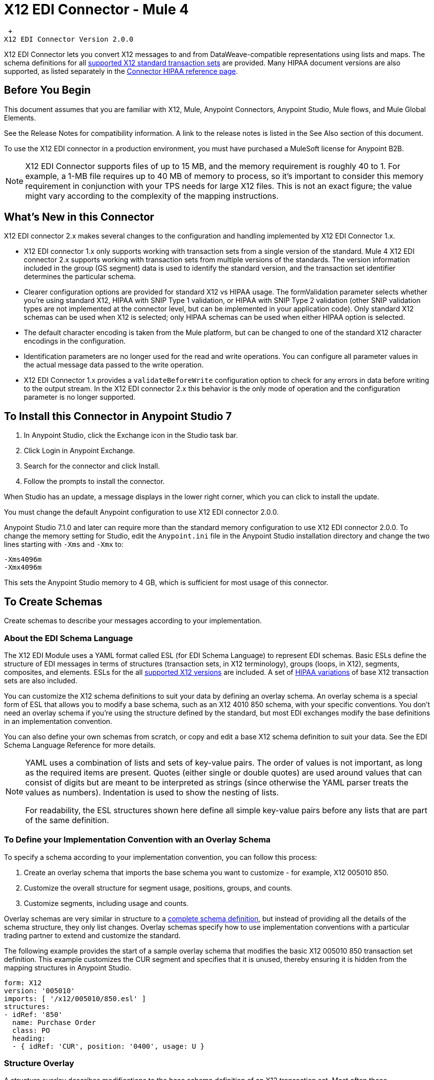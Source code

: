 = X12 EDI Connector - Mule 4

 +
X12 EDI Connector Version 2.0.0

X12 EDI Connector lets you convert X12 messages to and from DataWeave-compatible representations using lists and maps.
The schema definitions for all xref:x12-edi-supported-doc-types.adoc[supported X12 standard transaction sets] are provided.
Many HIPAA document versions are also supported, as listed separately in the https://docs.mulesoft.com/connectors/x12-edi/x12-edi-versions-hipaa[Connector HIPAA reference page].

== Before You Begin

This document assumes that you are familiar with X12, Mule, Anypoint
Connectors, Anypoint Studio, Mule flows, and Mule Global Elements.

See the Release Notes for compatibility information. A link to the
release notes is listed in the See Also section of this document.

To use the X12 EDI connector in a production environment, you must
have purchased a MuleSoft license for Anypoint B2B.

NOTE: X12 EDI Connector supports files of up to 15 MB, and the memory requirement is roughly 40 to 1. For example, a 1-MB file requires up to 40 MB of memory to process, so it's important to consider this memory requirement in conjunction with your TPS needs for large X12 files. This is not an exact figure; the value might vary according to the complexity of the mapping instructions.

== What's New in this Connector

X12 EDI connector 2.x makes several changes to the configuration and handling implemented by X12 EDI Connector 1.x.

* X12 EDI connector 1.x only supports working with transaction sets from a single version of the standard. Mule 4 X12 EDI connector 2.x supports working with transaction sets from multiple versions of the standards. The version information included in the group (GS segment) data is used to identify the standard version, and the transaction set identifier determines the particular schema.

* Clearer configuration options are provided for standard X12 vs HIPAA usage. The formValidation parameter selects whether you're using standard X12, HIPAA with SNIP Type 1 validation, or HIPAA with SNIP Type 2 validation (other SNIP validation types are not implemented at the connector level, but can be implemented in your application code). Only standard X12 schemas can be used when X12 is selected; only HIPAA schemas can be used when either HIPAA option is selected.

* The default character encoding is taken from the Mule platform, but can be changed to one of the standard X12 character encodings in the configuration.

* Identification parameters are no longer used for the read and write operations. You can configure all parameter values in the actual message data passed to the write operation.

* X12 EDI Connector 1.x provides a `validateBeforeWrite` configuration option
to check for any errors in data before writing to the output stream. In the X12 EDI connector 2.x this behavior is the only mode of operation and the
configuration parameter is no longer supported.

== To Install this Connector in Anypoint Studio 7

. In Anypoint Studio, click the Exchange icon in the Studio task bar.
. Click Login in Anypoint Exchange.
. Search for the connector and click Install.
. Follow the prompts to install the connector.

When Studio has an update, a message displays in the lower right corner, which you can click to install the update.

You must change the default Anypoint configuration to use X12 EDI connector 2.0.0.

Anypoint Studio 7.1.0 and later can require more than the standard memory
configuration to use X12 EDI connector 2.0.0. To change the memory
setting for Studio, edit the `Anypoint.ini` file in the Anypoint Studio
installation directory and change the two lines starting with `-Xms` and `-Xmx` to:

[source,text,linenums]
----
-Xms4096m
-Xmx4096m
----

This sets the Anypoint Studio memory to 4 GB, which is sufficient
for most usage of this connector.

== To Create Schemas

Create schemas to describe your messages according to your implementation.

=== About the EDI Schema Language

The X12 EDI Module uses a YAML format called ESL (for EDI Schema Language) to represent EDI schemas. Basic ESLs define the structure of EDI messages in terms of structures (transaction sets, in X12 terminology), groups (loops, in X12), segments, composites, and elements. ESLs for the all https://docs.mulesoft.com/connectors/x12-edi/x12-edi-versions-x12[supported X12 versions] are included. A set of https://docs.mulesoft.com/connectors/x12-edi/x12-edi-versions-hipaa[HIPAA variations] of base X12 transaction sets are also included.
// See the separate HIPAA documentation page for more details listed in the See Also section of this document.

You can customize the X12 schema definitions to suit your data by defining an overlay schema. An overlay schema is a special form of ESL that allows you to modify a base schema, such as an X12 4010 850 schema, with your specific conventions. You don't need an overlay schema if you're using the structure defined by the standard, but most EDI exchanges modify the base definitions in an implementation convention.

You can also define your own schemas from scratch, or copy and edit a base X12 schema definition to suit your data. See the EDI Schema Language Reference for more details.
// Listed in the See Also section of this document.

[NOTE]
====
YAML uses a combination of lists and sets of key-value pairs. The order of
values is not important, as long as the required items are present. Quotes
(either single or double quotes) are used around values that can consist
of digits but are meant to be interpreted as strings (since otherwise the
YAML parser treats the values as numbers). Indentation is used to show the nesting of lists.

For readability, the ESL structures shown here define all simple key-value
pairs before any lists that are part of the same definition.
====

=== To Define your Implementation Convention with an Overlay Schema

To specify a schema according to your implementation convention, you can follow this process:

. Create an overlay schema that imports the base schema you want to customize - for example, X12 005010 850.
. Customize the overall structure for segment usage, positions, groups, and counts.
. Customize segments, including usage and counts.

Overlay schemas are very similar in structure to a xref:1.0@partner-manager::edi-schema-language-reference.adoc[complete schema definition], but instead of providing all the details of the schema structure, they only list changes. Overlay schemas specify how to use implementation conventions with a particular trading partner to extend and customize the standard.

The following example provides the start of a sample overlay schema that modifies the basic X12 005010 850 transaction set definition. This example customizes the CUR segment and specifies that it is unused, thereby ensuring it is hidden from the mapping structures in Anypoint Studio.

[source,yaml,linenums]
----
form: X12
version: '005010'
imports: [ '/x12/005010/850.esl' ]
structures:
- idRef: '850'
  name: Purchase Order
  class: PO
  heading:
  - { idRef: 'CUR', position: '0400', usage: U }
----

=== Structure Overlay

A structure overlay describes modifications to the base schema definition of an X12 transaction set. Most often these modifications take the form of marking segments or groups in the base definition as unused, but any usage or repetition count change is allowed.

The following is the form taken by a structure overlay:

[source,yaml,linenums]
----
- idRef: '850'
  heading:
  - { idRef: 'CUR', position: '0400', usage: U }
  - { idRef: 'PER', position: '0600', usage: U }
  - groupIdRef: 'N9_Loop'
    position: '2950'
    items:
    - { idRef: 'DTM', position: '2970', usage: U }
    - { idRef: 'PWK', position: '3050', usage: U }
    - { idRef: 'EFI', position: '3080', usage: U }
----

The modifications in this example specify that the CUR and PER segments of the standard 850 heading are not being used, along with the segments in the N9 loop.

The key-value pairs at the structure level are:

[%header,cols="30a,70a"]
|===
|Key |Description
|idRef |The ID for the transaction set being modified
|name |The transaction set name (optional)
|heading, detail, summary |List of segment and group modifications within each section of the structure. These are optional, and each is only used when there are modifications to that section.
|===

The lists of segment modifications for the different sections of the structure (heading, detail, summary) all use the same structure. Each item in the list is either a segment reference or a group definition. Segment references are shown using a compact YAML syntax in which the values for each reference are given as comma-separated key-value pairs enclosed in curly braces. The values are:

[%header,cols="30a,70a"]
|===
|Key |Description
|idRef |The referenced segment ID. This is optional and verified if provided, but otherwise ignored. The position value is used to uniquely identify segments within the section.
|position |The segment position within the transaction set section.
|usage |Usage code, which can be M for Mandatory, O for Optional, C for Conditional, or U for Unused.
|count |Maximum repetition count value, which can be a number or the special value `>1` meaning any number of repeats. The count value is optional and a base definition value is used if a value is not specified.
|===

Group overlays are shown in expanded form, with key-value pairs on separate lines. The values in a group definition are:

[%header,cols="30a,70a"]
|===
|Key |Description
|groupIdRef |The referenced group ID. This key is optional and verified if provided, but otherwise ignored. The position value is used to uniquely identify a group within a section.
|position |The segment position within the transaction set section.
|usage |Usage code, which can be M for Mandatory, O for Optional, C for Conditional, or U for Unused.
|count |Maximum repetition count value, which can be a number or the special value `>1` meaning any number of repeats. The count value is optional and a base definition value is used if a value is not specified.
|items |List of segments (and potentially nested loops) making up the loop.
|===

=== Segment Overlays

A segment overlay again details modifications to the base schema definition. Most often these modifications take the form of marking elements or composites in the base definition as unused, but any usage or repetition count change is allowed. Here are some sample segment overlays:

[source,yaml,linenums]
----
segments:
- { idRef: AMT, trim: 3 }
- idRef: BEG
  values:
  - { position: 4, usage: U }
- { idRef: DTM, trim: 3 }
- idRef: ITD
  values:
  - { position: 4, usage: U }
  - { position: 6, usage: U }
----

The above example uses the compact form for segment modifications that only involve a truncation. Modifications that make changes to individual values are expressed in expanded form. As with all the other YAML examples, the two forms are actually equivalent and can be used interchangeably.

NOTE: Segment overlays do not automatically apply to all uses of a segment, they are only effective for segments referenced within a structure overlay. The structure overlay doesn't need to make any changes to the usage of the segment. But, it must reference the segment at the appropriate position(s) so that the segment overlay is used to modify the base definition.

The key-value pairs in a segment overlay are:

[%header,cols="30a,70a"]
|===
|Key |Description
|idRef |Segment identifier.
|trim |Trim position in segment, meaning all values from this point on are marked as unused (optional).
|values |List of individual value modifications.
|===

The values list references values in the segment by position. The key-value pairs for these references are:

[%header,cols="30a,70a"]
|===
|Key |Description
|position |The value position within the segment.
|name |The name of the value in the segment (optional, base definition value used if not specified).
|usage |Usage code, which can be M for Mandatory, O for Optional, C for Conditional, or U for Unused.
|count |Maximum repetition count value, which can be any number or the special value `>1` meaning any number of repeats. The count value is optional and a base definition value is used if a value is not specified.
|===

== To Create a Mule Project in Anypoint Studio 7

After you install the connector and customize your schemas (if needed), you can start using the connector. Create separate configurations for each implementation convention.

. Click the *Global Elements* tab at the base of the canvas, and click *Create*.
. In the Choose Global Type wizard, locate and select the X12 EDI: Configuration, and click *OK*.
. Click *OK* to save the global connector configurations.
. Return to the Message Flow tab in Studio.

Set each tab in the Global Element Properties as described in the sections that follow.

=== About the General Tab

image::x12-edi-general.jpg[General tab properties]

The general tab enables you to configure settings for reading and writing X12 messages:

* X12 form and validation (standard X12, HIPAA SNIP Type 1, or HIPAA SNIP Type 2).
* Manually create or edit the list of schema definitions for the message structures to use. They must all use the same form (either X12 or HIPAA).

**Note:** To use the Functional Acknowledgment schema type (997 or 999) it must match the **Generate 999 Functional Acknowledgments** setting on the Parser tab (`false` for 997, `true` for 999).

* X12 character encoding, used for both send and receive messages.
* X12 character set allowed in string data (BASIC, EXTENDED, or UNRESTRICTED).
* String substitution character, used to replace invalid characters in string data.
* Version identifier code suffix, specifying a value appended to the base schema version in the GS08 Version / Release / Industry Identifier Code field.

=== About the Identity Tab

image::x12-edi-identity.jpg[Identity tab properties]

The Identity tab lets you configure the Interchange Control Header (ISA) and Functional Group Header (GS) identifier values for you and your trading partner in the X12 EDI connector configuration. All these values are optional. If any are configured, the values are verified when reading an input message and used as the defaults when writing an output message if no value is specified in the output data.

The values that can be set are the Interchange ID qualifier and Interchange ID for your Mule application and partner, and the Application Code for Mule and partner. The Mule values specify the Receiver fields (ISA07/ISA08, GS03) in a receive message, and populate the Sender fields (ISA05/ISA06, GS02) fields in a send message.

=== About the Parser Tab

image::x12-edi-parser.jpg[Parser tab properties]

You can set the following options to control parser validation of receive messages if needed:

* Enforce minimum and maximum lengths for receive values.
* Enforce allowed character set.
* Enforce repetition count limits for receive values.
* Allow unknown segments in a transaction set.
* Enforce segment order in a transaction set.
* Allow segments marked as Unused in a transaction set.
* Enforce segment repetition count limits in a transaction set.

Note that changing these options from their default setting of true interferes with HIPAA SNIP Type 1 and Type 2 validation of messages. Only use these options with standard X12 data, not with HIPAA.

Other parser options let you:

* Require unique ISA Interchange Control Numbers (ISA13).
* Enforce globally unique Group Control Numbers (GS06) for received functional groups.
* Enforce globally unique Transaction Set Control Numbers (ST02) for received transaction sets.
* Set the minimum number of days to store interchange, group, and transaction set numbers for checking uniqueness.
* Include a separate AK2/AK5 (997) or AK2/IK5 (999) acknowledgment for every received transaction set (rather than using implicit acknowledgments for transaction sets without errors).
* Generate 999 Implementation Acknowledgments, rather than the 997 Functional Acknowledgments generated by default. Note that the support for 999 Implementation Acknowledgments does not include CTX segment generation.
* Report segment error details to sender in the generated 997 or 999 acknowledgments.
* Automatically include a standard 997 or 999 schema that matches the generated acknowledgment in the configuration for received messages.

=== About the Writer Tab

image::x12-edi-writer.jpg[Writer tab properties]

Writer options let you specify the separator characters used when writing messages, along with:

* Line ending written between segments, used to make the output more readable.
* Whether to generate unique GS group control numbers across interchanges.
* Whether to generate unique ST transaction set control numbers across groups and interchanges.
* An implementation convention reference (ST03) value.
* The starting interchange control number (used only when no current value is found in the object store).
* The starting group control number (used only when no current value is found in the object store).
* The starting transaction set control number (used only when no current value is found in the object store).
* The default interchange usage indicator (ISA15), used when no value is present in the message data.
* Whether to request interchange acknowledgments (ISA14).

== Example: X12 Studio

The following flow can be loaded in the XML for a project.

image::x12-edi-mapping-flow.jpg[Mapping Flow Diagram]

[source,xml,linenums]
----
<?xml version="1.0" encoding="UTF-8"?>

<mule xmlns:ee="http://www.mulesoft.org/schema/mule/ee/core"
xmlns:x12="http://www.mulesoft.org/schema/mule/x12"
xmlns:http="http://www.mulesoft.org/schema/mule/http"
xmlns="http://www.mulesoft.org/schema/mule/core"
xmlns:doc="http://www.mulesoft.org/schema/mule/documentation"
xmlns:xsi="http://www.w3.org/2001/XMLSchema-instance"
xsi:schemaLocation="http://www.mulesoft.org/schema/mule/core
http://www.mulesoft.org/schema/mule/core/current/mule.xsd
http://www.mulesoft.org/schema/mule/http
http://www.mulesoft.org/schema/mule/http/current/mule-http.xsd
http://www.mulesoft.org/schema/mule/x12
http://www.mulesoft.org/schema/mule/x12/current/mule-x12.xsd
http://www.mulesoft.org/schema/mule/ee/core
http://www.mulesoft.org/schema/mule/ee/core/current/mule-ee.xsd">
	<http:listener-config name="HTTP_Listener_config" doc:name="HTTP Listener config">
		<http:listener-connection host="localhost" port="8081" />
	</http:listener-config>
	<x12:config name="X12_EDI_Config" doc:name="X12 EDI Config">
	    <x12:schemas>
	        <x12:schema value="/x12/005010/850.esl"/>
	    </x12:schemas>
	</x12:config>
	<flow name="x12mappingFlow">
		<http:listener doc:name="Listener" config-ref="HTTP_Listener_config" path="/x12"/>
		<x12:read doc:name="Read" config-ref="X12_EDI_Config"/>
		<ee:transform doc:name="Transform Message">
			<ee:message >
				<ee:set-payload ><![CDATA[%dw 2.0
output application/java
---
{
    TransactionSets: {
        v005010: {
            "850": payload.TransactionSets.v005010."850"
        }
    }
}]]></ee:set-payload>
			</ee:message>
		</ee:transform>
		<x12:write doc:name="Write" config-ref="X12_EDI_Config"/>
	</flow>
</mule>
----

=== Configuration Options in XML

All values listed in the Studio configuration can be set directly in XML.

General parameters control both send and receive document handling (all are optional, with default values as shown):

[%header%autowidth.spread]
|===
|XML Value |Visual Studio Option
|formValidation="X12"/"HIPAA_SNIP1"/"HIPAA_SNIP2" |Schema form and validation level, default is "X12". Schemas used in the configuration must match the form selected, either X12 or  HIPAA.
|schemas=list of values |List of paths for schemas to be used by connector. The paths can be either for a file system or classpath.
|characterEncoding="PLATFORM"/"ASCII"/"ISO8859_1"/"IBM1047"/"UTF8" |Character encoding for messages, default is "PLATFORM", meaning the Mule platform default encoding. This character encoding is always used to both send and receive messages.
|stringCharacterSet="BASIC"/"EXTENDED"/"UNRESTRICTED" |Characters allowed in string data, default is "EXTENDED". Invalid characters are replaced by the substitution character, if used, or rejected as errors if no substitution character is set or enabled for receive messages in parser options.
|stringSubstitutionChar="?" |Substitution character used to replace invalid characters in string values. Default is none.
|versionIdentifierSuffix="XYZ" |Version identifier code suffix for group (GS). If this value is set, it affects both send and receive message handling. On the receive side, the GS08 version code must consist of the X12 schema version (004010, 005010, etc.) followed by this suffix. If this value is not set, the receive only verifies that the GS version identifier code starts with the configured schema version. On the send side, the combination of the X12 schema version and this suffix is used as the GS08 value.
|===

Self identification parameters optionally identify your side of the trading partner relationship:

[%header%autowidth.spread]
|===
|XML Value |Visual Studio Option
|interchangeIdQualifierSelf="ZZ" |ID qualifier for Mule in Exchange (ISA segment). This value is used in combination with the Interchange ID value, and if one is set the other must also be set.
|interchangeIdSelf="mule" |ID for Mule in Exchange (ISA segment). This value is used in combination with the Interchange ID qualifier value, and if one is set the other must also be set.
|groupIdSelf="muleapp" |Application Code for Mule in a group (GS segment).
|===

Partner identification parameters optionally identify your partner:

[%header%autowidth.spread]
|===
|XML Value |Visual Studio Option
|interchangeIdQualifierSelf="ZZ" |ID qualifier for a partner in Exchange (ISA segment). This value is used in combination with the Interchange ID value, and if one is set the other must also be set.
|interchangeIdSelf="partner" |ID for a partner in Exchange (ISA segment). This value is used in combination with the Interchange ID qualifier value, and if one is set the other must also be set.
|groupIdSelf="partnerapp" |Application Code for a partner in a group (GS segment).
|===

Parser parameters control the parser operation and the types of error conditions which cause receive transaction sets to be rejected (all are optional, with default values as shown):

[%header%autowidth.spread]
|===
|XML Value |Visual Studio Option
|enforceLengthLimits="true" |Enforce minimum and maximum lengths for receive values.
|enforceCharacterSet="true" |Enforce allowed character set.
|enforceValueRepeats="true" |Enforce repetition count limits for receive values.
|allowUnknownSegments="false" |Allow unknown segments in a transaction sett.
|enforceSegmentOrder="true" |Enforce segment order in a transaction set.
|allowUnusedSegments="false" |Allow segments marked as 'Unused' in a transaction set.
|enforceSegmentRepeats="true" |Enforce segment repetition count limits in a transaction set.
|requireUniqueInterchanges="true" |Require unique ISA Interchange Control Numbers (ISA13). The default behavior is to record the interchange numbers previously processed and reject any duplicate interchange numbers from the same partner (as determined by the interchange sender and receiver identification). If false, this instead allows processing of the received interchange to continue and leaves it to the application flow to track numbers and handle appropriately.
|requireUniqueGroups="false" |Enforce globally unique Group Control Numbers (GS06) for received functional groups. By default, group numbers only need to be unique with an interchange. If true, this instead requires group numbers to be unique across all interchanges received from the same partner and application. This is determined by the interchange sender and receiver identification, combined with the functional group sender and receiver application codes.
|requireUniqueTransactionSets="false" |Enforce globally unique Transaction Set Control Numbers (ST02) for received transaction sets. By default, transaction set control numbers only need to be unique with a particular functional group. If true, this instead requires transaction set numbers to be unique across all functional groups received from the same partner and application (as determined by the interchange sender and receiver identification, combined with the functional group sender and receiver application codes).
|daysToStore="30" |Minimum number of days to store interchange, group, and transaction set numbers for checking uniqueness.
|ackAllSets="false" |Include a separate AK2/AK5 (997) or AK2/IK5 (999) acknowledgment for every received transaction set. By default, only transaction sets containing errors are included in the acknowledgment, with transaction sets which aren't included implicitly acknowledged. Changing this flag causes each received transaction set to be explicitly acknowledged.
|generate999Acks="false" |Generate 999 Implementation Acknowledgments, rather than 997 Functional Acknowledgments. By default, 997 Functional Acknowledgment transaction sets are generated for each received interchange. Changing this flag causes 999 Implementation Acknowledgments to be generated instead. Note that the support for 999 Implementation Acknowledgments does not include CTX segment generation.
|reportSegmentErrors="true" |Report segment error details to sender in 997/999 flag. If true, the details of any segment errors are included in a generated 997/999. If false, the details are not included.
|includeFASchema="true" |Expect 997 or 999 Functional Acknowledgments and include 997/999 schema. By default the schema for 997/999 acknowledgment transaction sets is automatically included in the set of schemas used by the X12 EDI Module. If false, you need to directly specify the 997 and/or 999 schema if you want these to be processed as input. The schemas used for generating 997 or 999 Functional Acknowledgments are hard coded and cannot be modified.
|===

Writer parameters control the writer operation (all are optional, with default values as shown):

[%header%autowidth.spread]
|===
|XML Value |Visual Studio Option
|dataSeparator="*" |Data element separator character. The configured value is used by default for all output messages, but can be overridden at the message level.
|componentSeparator=">" |Component separator character. The configured value is used by default for all output messages, but can be overridden at the message level.
|repetitionSeparator="U" |Repetition separator character. The configured value is used by default for all output messages, but can be overridden at the message level. The value U means repetitions are not used.
|segmentTerminator="~" |Segment terminator character. The configured value is used by default for all output messages, but can be overridden at the message level.
|lineEnding="NONE"/"LF"/"CRLF"/"CR" |Line ending to add between segments, which defaults to NONE. This allows you to add line endings between segments to improve the readability of the output message text.
|sendUniqueGroupNumbers="false" |Send unique Group Control Numbers. By default, functional group control numbers are assigned sequentially within each interchange and are reused in different interchanges. If true, this instead assigns unique group numbers across all interchanges sent to the same partner and application (as determined by the interchange sender and receiver identification, combined with the functional group sender and receiver application codes).
|sendUniqueTransactionNumbers="false" |Send unique Transaction Set Control Numbers. By default, transaction set control numbers are assigned sequentially within each functional group and are reused in different groups. If true, this instead assigns unique transaction set numbers across all interchanges sent to the same partner and application (as determined by the interchange sender and receiver identification, combined with the functional group sender and receiver application codes).
|implementationConventionReference="" |Implementation convention reference for transactions (ST segment). If this value is set, it is used as the ST Implementation Convention Reference unless overridden in the message parameters.
|initialInterchangeNumber="1" |The initial Interchange Control Number used for outgoing messages.
|initialGroupNumber="1" |The initial Group Control Number used for outgoing messages.
|initialSetNumber="1" |The initial Transaction Set Control Number used for outgoing messages.
|ackRequested="false" |Request acknowledgments for sent transactions flag. If true, 997/999 acknowledgments are requested for all sent transactions.
|defaultUsageIndicator="P" |Default ISA15 interchange usage indicator ("I" for Information, "P" for Production Data, "T" for Test Data).
|===

== To Set Your Schema Locations

To use the connector, you need to know the locations of the schemas
in your project. If you're using out-of-the-box X12 schemas and
not customizing anything, the schema location follows the
`/x12/{version}/{transaction set}.esl` pattern. For example, if you're using the 005010 version and the 850 transaction set, your schema location is `/x12/005010/850.esl`.

If you're using one or more custom schemas, you should put these under
a directory in `src/main/app` and refer to the location relative to this directory.
For example, if you've put your 850 schema (either overlay or full) under `src/main/app/mypartner/850.esl,
your schema location is `/mypartner/850.esl`.

You can configure schema locations in the Anypoint Studio XML view. The schema files are loaded when the connector is initialized,
thus runtime expressions such as flow variables are not supported.

To configure schemas in Anypoint Studio, switch to the XML view by clicking Configuration XML and modify your X12 EDI configuration to
 include a list of all the schemas you wish to use by adding an `+<x12:schema>+` element for each document type:

[source,xml,linenums]
----
<x12-edi:config name="X12_EDI__Configuration" identKeys="true" doc:name="X12 EDI: Configuration">
  <x12-edi:schemas>
    <x12:schema value="/x12/005010/850.esl"/>
  </x12-edi:schemas>
</x12-edi:config>
----

If you don't include any schemas in the configuration, X12 EDI will attempt to load an appropriate schema at runtime for each transaction set, using the
standard X12 schema definitions provided with the connector. However, in this case you won't see any metadata to define the structure of the
data passed in and out of the connector.

If the schema definition configuration includes a 997 or 999 Functional Acknowledgment schema then that schema will be used to generate Functional Acknowledgments. **Note:** To use the Functional Acknowledgment schema type (997 or 999) it must match the `generate999Acks` Parser parameter (`false` for 997, true for `999`).

== About the X12 Message Structure

The connector enables reading or writing of X12 documents into or from the canonical EDI message structure. This structure is represented as a hierarchy of Java Maps and Lists, which can be manipulated using DataWeave or code. Each transaction has its own structure, as defined in the schemas, as outlined above.

The message itself contains the following keys (some of which only apply to either the read operation or the write operation, as indicated):

[%header%autowidth.spread]
|===
|Key name |Description
|Delimiters (optional) |The delimiters used for the message (set based on the last interchange processed by a read operation). If set for a write operation this overrides the values in the module configuration. The characters in the string are interpreted based on position, in the following order: (data separator), (sub-element separator), (repetition separator, or 'U' if none), (segment terminator).
|Errors (read only) |A list of errors that are associated with the input as a whole, or with interchanges with no valid transaction sets. See the X12Error structure description in the To Read and Validate X12 EDI Messages section below.
|FunctionalAcksGenerated (read only) |A list of 997 or 999 acknowledgments (as configured) that were generated by the module during the read operation. To send an acknowledgment, see the Sending Acknowledgments section below.
|Group (write only) |Map of GS group header segment values used as defaults when writing groups.
|Interchange (write only) |Map of ISA interchange header segment values used as defaults when writing interchanges.
|InterchangeAcksGenerated (read only) |A list of TA1 acknowledgments that were generated by the module during the read operation.
|InterchangeAcksReceived (read only) |A list of TA1 acknowledgments that were received by the module during the read operation.
|InterchangeAcksToSend (write only) |A list of TA1 acknowledgments that are to be sent by the module during the write operation.
|Transactions |A hierarchy of the transaction sets which were read by the module during a read operation, or which are to be sent by the module during a write operation. The value of this top-level key is a map with standard versions as keys, in the form "v005010" (for instance). For example, if you are using version 005010 850 and 855 transaction sets, the Transactions would contain a map with one key, "v005010". The value of this key would be another map, this one with two keys, "850" and "855". Each of these would contain a list of individual 850 and 855 transaction sets that you could then process. If you're using 997 functional acknowledgments "997" is the key for a list of 997 transaction sets.
|===

Individual transaction sets have their own maps, with the following keys:

[%header%autowidth.spread]
|===
|Key |Description
|Detail |Map of segments or loops from the detail section of the transaction set. Values are maps for segments or loops which occur at most once, lists of maps for values which can be repeated.
|Errors (read only) |A list of errors which are associated with the transaction set. (See the X12Error class description in the Reading and Validating EDI Messages section below.)
|Group |Map of GS group header segment values. When reading a message, this map is the actual data from the enclosing group (a single map linked from all transaction sets in the group). When writing a message, these values are used for creating the enclosing group. Values not populated in this map default to the values from the Group map at the message level.
|Heading |Map of segments or loops from the heading section of the transaction set. Values are maps for segments or loops which occur at most once, lists of maps for values which can be repeated.
|Id |Transaction ID, which must match the key of the containing transaction list.
|Interchange |Map of ISA interchange header segment values. When reading a message, this map is the actual data from the enclosing interchange (a single map linked from all transaction sets in the interchange). When writing a message, these values are used for creating the enclosing interchange (gathering transactions with the same interchange values into a single interchange, regardless of whether the actual maps are the same or not). Values not populated in this map default to the values from the Interchange map at the message level.
|Name |Transaction set name.
|SetHeader |Map of ST transaction set header segment values. This gives the actual header data for a read operation, and allows you to provide overrides for configuration settings for a write operation.
|Summary |Map of segments or loops from the summary section of the transaction set. Values are maps for segments or loops which occur at most once, lists of maps for values which can be repeated.
|===

Generated 997/999 functional acknowledgment transactions differ from received messages in their handling of interchange information:

[%header%autowidth.spread]
|===
|Key name |Description
|Interchange |Map of ISA interchange header segment values. For functional acknowledgments generated by receive processing, this map is a copy of the data for the containing interchange with sender and receiver identification components (ISA05/ISA06 and ISA07/ISA08) interchanged. When writing a message, these values are used for creating the enclosing interchange (gathering transactions with the same interchange values into a single interchange, regardless of whether the actual maps are the same or not). Values not populated in this map default to the values from the Interchange map at the message level.
|===

TA1 interchange acknowledgments are in the form of maps representing the TA1 segment data and linked to data on the corresponding interchange:

[%header%autowidth.spread]
|===
|Key name |Description
|Interchange |Map of ISA interchange header segment values. For TA1 acknowledgments generated by receive processing, this map is a copy of the data for the interchange matching the TA1 with sender and receiver identification components (ISA05/ISA06 and ISA07/ISA08) interchanged. When writing a message, these values are used for creating the enclosing interchange (gathering transactions with the same interchange values into a single interchange, regardless of whether the actual maps are the same or not). Values not populated in this map default to the values from the Interchange map at the message level.
|===

== About Time Fields

All X12 Time fields are represented as Integer values for the number of milliseconds.
For example, if a message has the value `024020`, its DataWeave mapping
appears as `9620000` milliseconds.

The value `024020` is in the format "HHMMSS", so if we convert it to milliseconds, use this formula:

----
(02*3600000) + (40*60000) + (20*1000) = 9620000
----

== To Read and Validate X12 EDI Messages

. To read an X12 message, search the palette for X12 EDI and drag the X12 Read operation into a flow.
. Go to the properties view, select the connector configuration you created above and select the Read operation. This operation reads any byte stream into the structure described by your X12 schemas.

The X12 module validates the message when it reads it in. Message validation includes checking the syntax and content of envelope segments ISA, GS, GE, and IEA as well as the actual transaction sets in the message. Normally errors are both logged and accumulated and reported in either TA1 technical acknowledgment segments or 997 acknowledgment transaction sets, and all accepted transaction sets (whether error free or with non-fatal errors) are passed on for processing as part of the output message Map. Errors in reading the input data results in exceptions being thrown.

Error data entered in the receive data map uses the X12Error class, a read-only JavaBean with the following properties:

[%header%autowidth.spread]
|===
|Property |Description
|segment |The zero-based index within the input of the segment causing the error.
|segTag |The tag for the segment causing the error.
|fatal |Flag for a fatal error, meaning the associated transaction set, group, or interchange was rejected as a result of the error.
|errorType |Enumeration for the different types of errors defined by the X12 standards: INTERCHANGE_NOTE, GROUP_SYNTAX, TRANSACTION_SYNTAX, SEGMENT_SYNTAX, or ELEMENT_SYNTAX.
|errorCode |Error code, as defined by the X12 standard for the indicated type of error.
|errorText |Text description of the error.
|errorLevel |Enumeration for the different levels of errors: ROOT_LEVEL, INTERCHANGE_LEVEL, GROUP_LEVEL, or TRANSACTION_LEVEL.
|interchangeId |Interchange identifier, if errorLevel INTERCHANGE_LEVEL or above.
|groupId |Group identifier, if errorLevel GROUP_LEVEL or TRANSACTION_LEVEL.
|transactionId |Interchange identifier, if errorLevel TRANSACTION_LEVEL.
|===

Error data is returned by the read operation as optional lists with the "Errors" key at every level of the data structure. At the transaction set level, this list contains non-fatal errors encountered during the parsing of that transaction set. At the interchange level, this list contains errors (both fatal and non-fatal) for transaction sets with fatal errors. At the root level of the read, this list contains both interchange errors and every other error reported at any nested level.

== To Write X12 EDI Messages

To write an outgoing message, search the palette for X12 EDI and drag the X12 Write operation into a flow. Construct an outgoing X12 EDI message according to the structure as defined above for input to the write operation. If no errors are found in the write operation the normal flow continues. Otherwise, an exception is thrown which includes an array of X12Error instances, the same as returned by the Read operation (documented above).

== To Send Functional Acknowledgments

Sending generated functional acknowledgments (997 or 999 transaction sets) is the same as writing any other EDI message, except you set the transactions to the acknowledgments that were generated during the read operation.

For example:

image::x12-edi-ack-flow.jpg[Ack Flow Diagram]

[source,xml,linenums]
----
<x12-edi:read config-ref="X12_EDI__Configuration" doc:name="Read EDI Doc"/>
  ...
<dw:transform-message doc:name="Create Outgoing Acks Message">
    <dw:set-payload><![CDATA[%dw 1.0
%output application/java
---
{
	TransactionSets: {
		v005010: {
			'997' : payload.FunctionalAcksGenerated
		}
	}
}]]></dw:set-payload>
</dw:transform-message>
<x12-edi:write config-ref="X12_EDI__Configuration" doc:name="Send Acks"/>
----

The generated functional acknowledgments have interchange data set up for sending back to the sender of the original message, so you don't need to change anything in the transactions to do the send.

If you use 999 acknowledgments, add any required CTX segments yourself to the basic structure generated by the X12 Module. The X12 connector does not track implementation convention changes to the base transaction set structure.

== Sending Interchange Acknowledgments

To send interchange acknowledgments (TA1 segments), set the value of the InterchangeAcksToSend key in the message map to the list of TA1 segment maps to be sent. The generated TA1 segments have interchange data set up for sending back to the sender of the original message, so you don't need to change anything in the segment data to do the send.

== See Also

* xref:release-notes::connector/x12-edi-connector-release-notes-mule-4.adoc[X12 EDI Connector Release Notes]
* https://help.mulesoft.com[MuleSoft Help Center]
